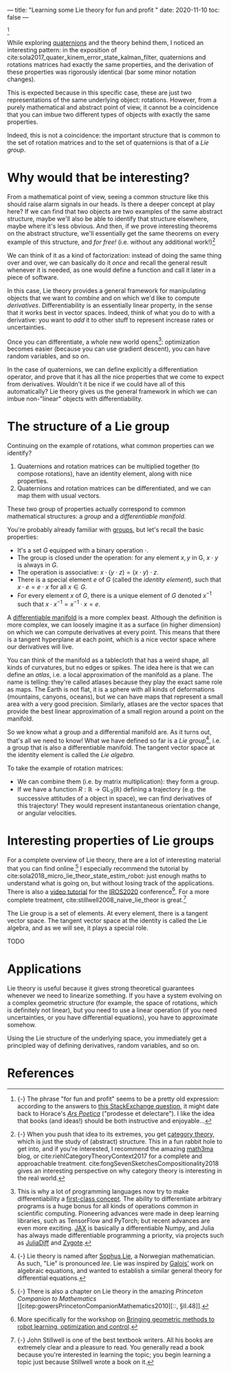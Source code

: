 ---
title: "Learning some Lie theory for fun and profit "
date: 2020-11-10
toc: false
---

[fn::{-} The phrase "for fun and profit" seems to be a pretty old
expression: according to the answers to [[https://english.stackexchange.com/q/25205][this StackExchange question]],
it might date back to Horace's [[https://en.wikipedia.org/wiki/Ars_Poetica_(Horace)][/Ars Poetica/]] ("prodesse et
delectare"). I like the idea that books (and ideas!) should be both
instructive and enjoyable...]

While exploring [[./quaternions.html][quaternions]] and the theory behind them, I noticed an
interesting pattern: in the exposition of
cite:sola2017_quater_kinem_error_state_kalman_filter, quaternions and
rotations matrices had exactly the same properties, and the derivation
of these properties was rigorously identical (bar some minor notation
changes).

This is expected because in this specific case, these are just two
representations of the same underlying object: rotations. However,
from a purely mathematical and abstract point of view, it cannot be a
coincidence that you can imbue two different types of objects with
exactly the same properties.

Indeed, this is not a coincidence: the important structure that is
common to the set of rotation matrices and to the set of quaternions
is that of a /Lie group/.

* Why would that be interesting?

From a mathematical point of view, seeing a common structure like this
should raise alarm signals in our heads. Is there a deeper concept at
play here? If we can find that two objects are two examples of the
same abstract structure, maybe we'll also be able to identify that
structure elsewhere, maybe where it's less obvious. And then, if we
prove interesting theorems on the abstract structure, we'll
essentially get the same theorems on every example of this structure,
and /for free!/ (i.e. without any additional work!)[fn:structure]

[fn:structure]{-} When you push that idea to its extremes, you get
[[https://en.wikipedia.org/wiki/Category_theory][category theory]], which is just the study of (abstract) structure. This
in a fun rabbit hole to get into, and if you're interested, I
recommend the amazing [[https://www.math3ma.com/][math3ma]] blog, or
cite:riehlCategoryTheoryContext2017 for a complete and approachable
treatment. cite:fongSevenSketchesCompositionality2018 gives an
interesting perspective on why category theory is interesting in the
real world.


We can think of it as a kind of factorization: instead of doing the
same thing over and over, we can basically do it /once/ and recall the
general result whenever it is needed, as one would define a function
and call it later in a piece of software.

In this case, Lie theory provides a general framework for manipulating
objects that we want to /combine/ and on which we'd like to compute
/derivatives/. Differentiability is an essentially linear property, in
the sense that it works best in vector spaces. Indeed, think of what
you do to with a derivative: you want to /add/ it to other stuff to
represent increase rates or uncertainties.

Once you can differentiate, a whole new world
opens[fn:differentiability]: optimization becomes easier (because you
can use gradient descent), you can have random variables, and so on.

[fn:differentiability] This is why a lot of programming languages now
try to make differentiability a [[https://en.wikipedia.org/wiki/Differentiable_programming][first-class concept]]. The ability to
differentiate arbitrary programs is a huge bonus for all kinds of
operations common in scientific computing. Pioneering advances were
made in deep learning libraries, such as TensorFlow and PyTorch; but
recent advances are even more exciting. [[https://github.com/google/jax][JAX]] is basically a
differentiable Numpy, and Julia has always made differentiable
programming a priority, via projects such as [[https://www.juliadiff.org/][JuliaDiff]] and [[https://fluxml.ai/Zygote.jl/][Zygote]].


In the case of quaternions, we can define explicitly a differentiation
operator, and prove that it has all the nice properties that we come
to expect from derivatives. Wouldn't it be nice if we could have all
of this automatically? Lie theory gives us the general framework in
which we can imbue non-"linear" objects with differentiability.

* The structure of a Lie group

Continuing on the example of rotations, what common properties can we
identify?

1. Quaternions and rotation matrices can be multiplied together (to
   compose rotations), have an identity element, along with nice
   properties.
2. Quaternions and rotation matrices can be differentiated, and we can
   map them with usual vectors.

These two group of properties actually correspond to common
mathematical structures: a /group/ and a /differentiable manifold/.

You're probably already familiar with [[https://en.wikipedia.org/wiki/Group_(mathematics)][groups]], but let's recall the
basic properties:
- It's a set $G$ equipped with a binary operation $\cdot$.
- The group is closed under the operation: for any element $x,y$ in G,
  $x \cdot y$ is always in $G$.
- The operation is associative: $x \cdot (y \cdot z) = (x \cdot y)
  \cdot z$.
- There is a special element $e$ of $G$ (called the /identity
  element/), such that $x \cdot e = e \cdot x$ for all $x \in G$.
- For every element $x$ of $G$, there is a unique element of $G$
  denoted $x^{-1}$ such that $x \cdot x^{-1} = x^{-1} \cdot x = e$.

A [[https://en.wikipedia.org/wiki/Differentiable_manifold][differentiable manifold]] is a more complex beast. Although the
definition is more complex, we can loosely imagine it as a surface (in
higher dimension) on which we can compute derivatives at every
point. This means that there is a tangent hyperplane at each point,
which is a nice vector space where our derivatives will live.

You can think of the manifold as a tablecloth that has a weird shape,
all kinds of curvatures, but no edges or spikes. The idea here is that
we can define an /atlas/, i.e. a local approximation of the manifold
as a plane. The name is telling: they're called atlases because they
play the exact same role as maps. The Earth is not flat, it is a
sphere with all kinds of deformations (mountains, canyons, oceans),
but we can have maps that represent a small area with a very good
precision. Similarly, atlases are the vector spaces that provide the
best linear approximation of a small region around a point on the
manifold.

So we know what a group and a differential manifold are. As it turns
out, that's all we need to know! What we have defined so far is a /Lie
group/[fn:lie], i.e. a group that is also a differentiable
manifold. The tangent vector space at the identity element is called
the /Lie algebra/.

To take the example of rotation matrices:
- We can combine them (i.e. by matrix multiplication): they form a
  group.
- If we have a function $R : \mathbb{R} \rightarrow
  \mathrm{GL}_3(\mathbb{R})$ defining a trajectory (e.g. the
  successive attitudes of a object in space), we can find derivatives
  of this trajectory! They would represent instantaneous orientation
  change, or angular velocities.

[fn:lie] {-} Lie theory is named after [[https://en.wikipedia.org/wiki/Sophus_Lie][Sophus Lie]], a Norwegian
mathematician. As such, "Lie" is pronounced /lee/. Lie was inspired by
[[https://en.wikipedia.org/wiki/%C3%89variste_Galois][Galois']] work on algebraic equations, and wanted to establish a similar
general theory for differential equations.

* Interesting properties of Lie groups

For a complete overview of Lie theory, there are a lot of interesting
material that you can find online.[fn:princeton_companion] I
especially recommend the tutorial by
cite:sola2018_micro_lie_theor_state_estim_robot: just enough maths to
understand what is going on, but without losing track of the
applications. There is also a [[https://www.youtube.com/watch?v=QR1p0Rabuww][video tutorial]] for the [[https://www.iros2020.org/][IROS2020]]
conference[fn::More specifically for the workshop on [[https://sites.google.com/view/iros2020-geometric-methods/][Bringing
geometric methods to robot learning, optimization and control]].]. For a
more complete treatment, cite:stillwell2008_naive_lie_theor is
great.[fn::{-} John Stillwell is one of the best textbook writers. All
his books are extremely clear and a pleasure to read. You generally
read a book because you're interested in learning the topic; you begin
learning a topic just because Stillwell wrote a book on it.]

[fn:princeton_companion] {-} There is also a chapter on Lie theory in
the amazing /Princeton Companion to Mathematics/
[[citep:gowersPrincetonCompanionMathematics2010][::, §II.48]].


The Lie group is a set of elements. At every element, there is a
tangent vector space. The tangent vector space at the identity is
called the Lie algebra, and as we will see, it plays a special role.

TODO

* Applications

Lie theory is useful because it gives strong theoretical guarantees
whenever we need to linearize something. If you have a system evolving
on a complex geometric structure (for example, the space of rotations,
which is definitely not linear), but you need to use a linear
operation (if you need uncertainties, or you have differential
equations), you have to approximate somehow.

Using the Lie structure of the underlying space, you immediately get a
principled way of defining derivatives, random variables, and so on.

* References
